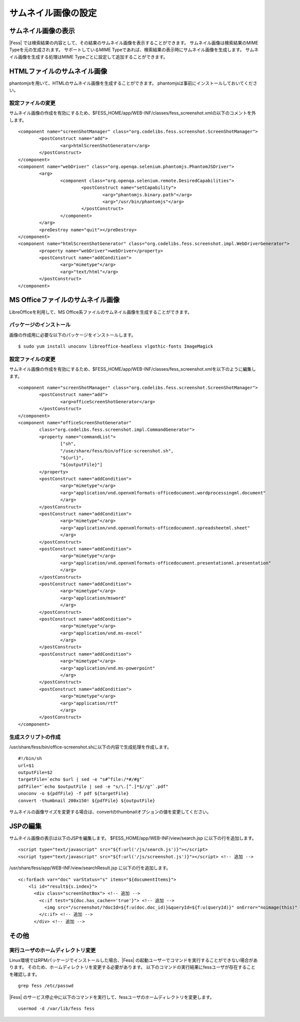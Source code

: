 ====================
サムネイル画像の設定
====================

サムネイル画像の表示
====================

|Fess| では検索結果の内容として、その結果のサムネイル画像を表示することができます。
サムネイル画像は検索結果のMIME Typeを元の生成されます。
サポートしているMIME Typeであれば、検索結果の表示時にサムネイル画像を生成します。
サムネイル画像を生成する処理はMIME Typeごとに設定して追加することができます。

HTMLファイルのサムネイル画像
============================

phantomjsを用いて、HTMLのサムネイル画像を生成することができます。
phantomjsは事前にインストールしておいてください。

設定ファイルの変更
------------------

サムネイル画像の作成を有効にするため、$FESS_HOME/app/WEB-INF/classes/fess_screenshot.xmlの以下のコメントを外します。

::

        <component name="screenShotManager" class="org.codelibs.fess.screenshot.ScreenShotManager">
                <postConstruct name="add">
                        <arg>htmlScreenShotGenerator</arg>
                </postConstruct>
        </component>
        <component name="webDriver" class="org.openqa.selenium.phantomjs.PhantomJSDriver">
                <arg>
                        <component class="org.openqa.selenium.remote.DesiredCapabilities">
                                <postConstruct name="setCapability">
                                        <arg>"phantomjs.binary.path"</arg>
                                        <arg>"/usr/bin/phantomjs"</arg>
                                </postConstruct>
                        </component>
                </arg>
                <preDestroy name="quit"></preDestroy>
        </component>
        <component name="htmlScreenShotGenerator" class="org.codelibs.fess.screenshot.impl.WebDriverGenerator">
                <property name="webDriver">webDriver</property>
                <postConstruct name="addCondition">
                        <arg>"mimetype"</arg>
                        <arg>"text/html"</arg>
                </postConstruct>
        </component>


MS Officeファイルのサムネイル画像
=================================

LibreOfficeを利用して、MS Office系ファイルのサムネイル画像を生成することができます。

パッケージのインストール
------------------------

画像の作成用に必要な以下のパッケージをインストールします。

::

    $ sudo yum install unoconv libreoffice-headless vlgothic-fonts ImageMagick

設定ファイルの変更
------------------

サムネイル画像の作成を有効にするため、$FESS_HOME/app/WEB-INF/classes/fess_screenshot.xmlを以下のように編集します。

::

	<component name="screenShotManager" class="org.codelibs.fess.screenshot.ScreenShotManager">
		<postConstruct name="add">
			<arg>officeScreenShotGenerator</arg>
		</postConstruct>
	</component>
	<component name="officeScreenShotGenerator"
		class="org.codelibs.fess.screenshot.impl.CommandGenerator">
		<property name="commandList">
			["sh",
			"/use/share/fess/bin/office-screenshot.sh",
			"${url}",
			"${outputFile}"]
		</property>
		<postConstruct name="addCondition">
			<arg>"mimetype"</arg>
			<arg>"application/vnd.openxmlformats-officedocument.wordprocessingml.document"
			</arg>
		</postConstruct>
		<postConstruct name="addCondition">
			<arg>"mimetype"</arg>
			<arg>"application/vnd.openxmlformats-officedocument.spreadsheetml.sheet"
			</arg>
		</postConstruct>
		<postConstruct name="addCondition">
			<arg>"mimetype"</arg>
			<arg>"application/vnd.openxmlformats-officedocument.presentationml.presentation"
			</arg>
		</postConstruct>
		<postConstruct name="addCondition">
			<arg>"mimetype"</arg>
			<arg>"application/msword"
			</arg>
		</postConstruct>
		<postConstruct name="addCondition">
			<arg>"mimetype"</arg>
			<arg>"application/vnd.ms-excel"
			</arg>
		</postConstruct>
		<postConstruct name="addCondition">
			<arg>"mimetype"</arg>
			<arg>"application/vnd.ms-powerpoint"
			</arg>
		</postConstruct>
		<postConstruct name="addCondition">
			<arg>"mimetype"</arg>
			<arg>"application/rtf"
			</arg>
		</postConstruct>
	</component>

生成スクリプトの作成
--------------------

/usr/share/fess/bin/office-screenshot.shに以下の内容で生成処理を作成します。

::

    #!/bin/sh
    url=$1
    outputFile=$2
    targetFile=`echo $url | sed -e "s#^file:/*#/#g"`
    pdfFile="`echo $outputFile | sed -e "s/\.[^.]*$//g"`.pdf"
    unoconv -o ${pdfFile} -f pdf ${targetFile}
    convert -thumbnail 200x150! ${pdfFile} ${outputFile}

サムネイルの画像サイズを変更する場合は、convertのthumbnailオプションの値を変更してください。

JSPの編集
=========

サムネイル画像の表示は以下のJSPを編集します。
$FESS_HOME/app/WEB-INF/view/search.jsp に以下の行を追加します。

::

    <script type="text/javascript" src="${f:url('/js/search.js')}"></script>
    <script type="text/javascript" src="${f:url('/js/screenshot.js')}"></script> <!-- 追加 -->

/usr/share/fess/app/WEB-INF/view/searchResult.jsp に以下の行を追加します。

::

    <c:forEach var="doc" varStatus="s" items="${documentItems}">
        <li id="result${s.index}">
          <div class="screenShotBox"> <!-- 追加 -->
            <c:if test="${doc.has_cache=='true'}"> <!-- 追加 -->
              <img src="/screenshot/?docId=${f:u(doc.doc_id)}&queryId=${f:u(queryId)}" onError="noimage(this)" > <!-- 追加 -->
            </c:if> <!-- 追加 -->
          </div> <!-- 追加 -->

その他
======

実行ユーザのホームディレクトリ変更
----------------------------------

Linux環境ではRPMパッケージでインストールした場合、|Fess| の起動ユーザーでコマンドを実行することができない場合があります。
そのため、ホームディレクトリを変更する必要があります。
以下のコマンドの実行結果にfessユーザが存在することを確認します。

::

    grep fess /etc/passwd

|Fess| のサービス停止中に以下のコマンドを実行して、fessユーザのホームディレクトリを変更します。

::

    usermod -d /var/lib/fess fess
